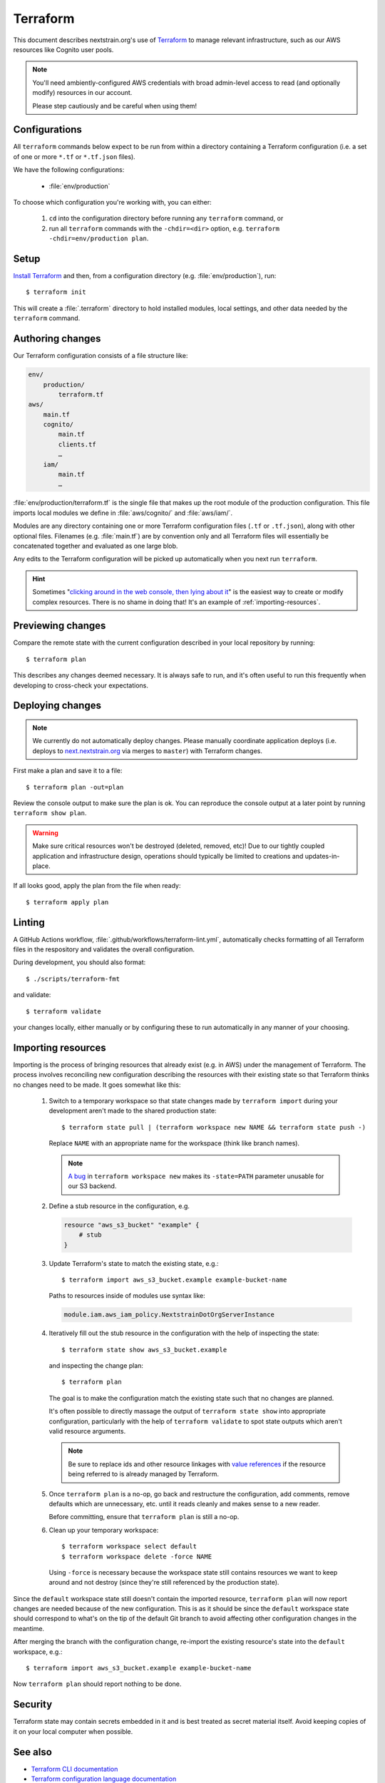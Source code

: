 .. highlight:: shell-session

=========
Terraform
=========

This document describes nextstrain.org's use of `Terraform
<https://www.terraform.io/>`__ to manage relevant infrastructure, such as our
AWS resources like Cognito user pools.

.. note::
    You'll need ambiently-configured AWS credentials with broad admin-level
    access to read (and optionally modify) resources in our account.

    Please step cautiously and be careful when using them!


Configurations
==============

All ``terraform`` commands below expect to be run from within a directory
containing a Terraform configuration (i.e. a set of one or more ``*.tf`` or
``*.tf.json`` files).

We have the following configurations:

  - :file:`env/production`

To choose which configuration you're working with, you can either:

  1. ``cd`` into the configuration directory before running any ``terraform``
     command, or

  2. run all ``terraform`` commands with the ``-chdir=<dir>`` option, e.g.
     ``terraform -chdir=env/production plan``.


Setup
=====

`Install Terraform <https://www.terraform.io/downloads>`__ and then, from a
configuration directory (e.g. :file:`env/production`), run::

    $ terraform init

This will create a :file:`.terraform` directory to hold installed modules,
local settings, and other data needed by the ``terraform`` command.


Authoring changes
=================

Our Terraform configuration consists of a file structure like:

.. code-block:: none

    env/
        production/
            terraform.tf
    aws/
        main.tf
        cognito/
            main.tf
            clients.tf
            …
        iam/
            main.tf
            …

:file:`env/production/terraform.tf` is the single file that makes up the root
module of the production configuration.  This file imports local modules we
define in :file:`aws/cognito/` and :file:`aws/iam/`.

Modules are any directory containing one or more Terraform configuration files
(``.tf`` or ``.tf.json``), along with other optional files.  Filenames (e.g.
:file:`main.tf`) are by convention only and all Terraform files will
essentially be concatenated together and evaluated as one large blob.

Any edits to the Terraform configuration will be picked up automatically when
you next run ``terraform``.

.. hint::
    Sometimes "`clicking around in the web console, then lying
    about it <https://www.lastweekinaws.com/blog/clickops/>`__" is the easiest
    way to create or modify complex resources.  There is no shame in doing
    that!  It's an example of :ref:`importing-resources`.


Previewing changes
==================

Compare the remote state with the current configuration described in your local
repository by running::

    $ terraform plan

This describes any changes deemed necessary.  It is always safe to run, and
it's often useful to run this frequently when developing to cross-check your
expectations.


Deploying changes
=================

.. note::
    We currently do not automatically deploy changes.  Please manually
    coordinate application deploys (i.e. deploys to `next.nextstrain.org
    <https://next.nextstrain.org>`__ via merges to ``master``) with Terraform
    changes.

First make a plan and save it to a file::

    $ terraform plan -out=plan

Review the console output to make sure the plan is ok.  You can reproduce the
console output at a later point by running ``terraform show plan``.

.. warning::
    Make sure critical resources won't be destroyed (deleted, removed, etc)!
    Due to our tightly coupled application and infrastructure design,
    operations should typically be limited to creations and updates-in-place.

If all looks good, apply the plan from the file when ready::

    $ terraform apply plan


Linting
=======

A GitHub Actions workflow, :file:`.github/workflows/terraform-lint.yml`,
automatically checks formatting of all Terraform files in the respository and
validates the overall configuration.

During development, you should also format::

    $ ./scripts/terraform-fmt

and validate::

    $ terraform validate

your changes locally, either manually or by configuring these to run
automatically in any manner of your choosing.


.. _importing-resources:

Importing resources
===================

Importing is the process of bringing resources that already exist (e.g. in AWS)
under the management of Terraform.  The process involves reconciling new
configuration describing the resources with their existing state so that
Terraform thinks no changes need to be made.  It goes somewhat like this:

 1. Switch to a temporary workspace so that state changes made by ``terraform
    import`` during your development aren't made to the shared production
    state::

        $ terraform state pull | (terraform workspace new NAME && terraform state push -)

    Replace ``NAME`` with an appropriate name for the workspace (think like
    branch names).

    .. note::
        `A bug <https://github.com/hashicorp/terraform/issues/29819>`__ in
        ``terraform workspace new`` makes its ``-state=PATH`` parameter
        unusable for our S3 backend.

 2. Define a stub resource in the configuration, e.g.

    .. code-block:: terraform

        resource "aws_s3_bucket" "example" {
            # stub
        }

 3. Update Terraform's state to match the existing state, e.g.::

        $ terraform import aws_s3_bucket.example example-bucket-name

    Paths to resources inside of modules use syntax like:

    .. code-block:: none

        module.iam.aws_iam_policy.NextstrainDotOrgServerInstance

 4. Iteratively fill out the stub resource in the configuration with the help
    of inspecting the state::

        $ terraform state show aws_s3_bucket.example

    and inspecting the change plan::

        $ terraform plan

    The goal is to make the configuration match the existing state such that no
    changes are planned.

    It's often possible to directly massage the output of ``terraform state
    show`` into appropriate configuration, particularly with the help of
    ``terraform validate`` to spot state outputs which aren't valid resource
    arguments.

    .. note::
        Be sure to replace ids and other resource linkages with `value
        references <https://www.terraform.io/language/expressions/references>`__
        if the resource being referred to is already managed by Terraform.

 5. Once ``terraform plan`` is a no-op, go back and restructure the
    configuration, add comments, remove defaults which are unnecessary, etc.
    until it reads cleanly and makes sense to a new reader.

    Before committing, ensure that ``terraform plan`` is still a no-op.

 6. Clean up your temporary workspace::

        $ terraform workspace select default
        $ terraform workspace delete -force NAME

    Using ``-force`` is necessary because the workspace state still contains
    resources we want to keep around and not destroy (since they're still
    referenced by the production state).

Since the ``default`` workspace state still doesn't contain the imported
resource, ``terraform plan`` will now report changes are needed because of the
new configuration.  This is as it should be since the ``default`` workspace
state should correspond to what's on the tip of the default Git branch to avoid
affecting other configuration changes in the meantime.

After merging the branch with the configuration change, re-import the existing
resource's state into the ``default`` workspace, e.g.::

    $ terraform import aws_s3_bucket.example example-bucket-name

Now ``terraform plan`` should report nothing to be done.


Security
========

Terraform state may contain secrets embedded in it and is best treated as
secret material itself.  Avoid keeping copies of it on your local computer when
possible.


See also
========

- `Terraform CLI documentation <https://www.terraform.io/cli/>`__
- `Terraform configuration language documentation <https://www.terraform.io/language>`__
- `AWS Provider documentation <https://registry.terraform.io/providers/hashicorp/aws/latest/docs>`__

